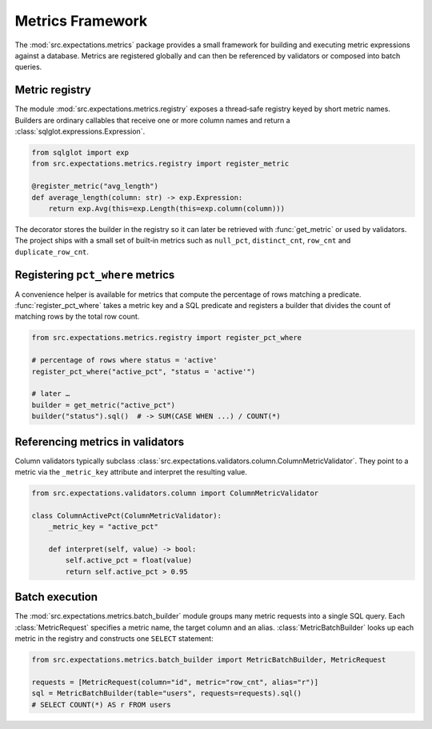 Metrics Framework
=================

The :mod:`src.expectations.metrics` package provides a small framework for
building and executing metric expressions against a database.  Metrics are
registered globally and can then be referenced by validators or composed into
batch queries.

Metric registry
---------------

The module :mod:`src.expectations.metrics.registry` exposes a thread‑safe
registry keyed by short metric names.  Builders are ordinary callables that
receive one or more column names and return a
:class:`sqlglot.expressions.Expression`.

.. code-block:: python

    from sqlglot import exp
    from src.expectations.metrics.registry import register_metric

    @register_metric("avg_length")
    def average_length(column: str) -> exp.Expression:
        return exp.Avg(this=exp.Length(this=exp.column(column)))

The decorator stores the builder in the registry so it can later be retrieved
with :func:`get_metric` or used by validators.  The project ships with a small
set of built‑in metrics such as ``null_pct``, ``distinct_cnt``,
``row_cnt`` and ``duplicate_row_cnt``.

Registering ``pct_where`` metrics
---------------------------------

A convenience helper is available for metrics that compute the percentage of
rows matching a predicate.  :func:`register_pct_where` takes a metric key and a
SQL predicate and registers a builder that divides the count of matching rows by
the total row count.

.. code-block:: python

    from src.expectations.metrics.registry import register_pct_where

    # percentage of rows where status = 'active'
    register_pct_where("active_pct", "status = 'active'")

    # later …
    builder = get_metric("active_pct")
    builder("status").sql()  # -> SUM(CASE WHEN ...) / COUNT(*)

Referencing metrics in validators
---------------------------------

Column validators typically subclass
:class:`src.expectations.validators.column.ColumnMetricValidator`.  They point to
a metric via the ``_metric_key`` attribute and interpret the resulting value.

.. code-block:: python

    from src.expectations.validators.column import ColumnMetricValidator

    class ColumnActivePct(ColumnMetricValidator):
        _metric_key = "active_pct"

        def interpret(self, value) -> bool:
            self.active_pct = float(value)
            return self.active_pct > 0.95

Batch execution
---------------

The :mod:`src.expectations.metrics.batch_builder` module groups many metric
requests into a single SQL query.  Each :class:`MetricRequest` specifies a
metric name, the target column and an alias.  :class:`MetricBatchBuilder` looks
up each metric in the registry and constructs one ``SELECT`` statement:

.. code-block:: python

    from src.expectations.metrics.batch_builder import MetricBatchBuilder, MetricRequest

    requests = [MetricRequest(column="id", metric="row_cnt", alias="r")]
    sql = MetricBatchBuilder(table="users", requests=requests).sql()
    # SELECT COUNT(*) AS r FROM users

